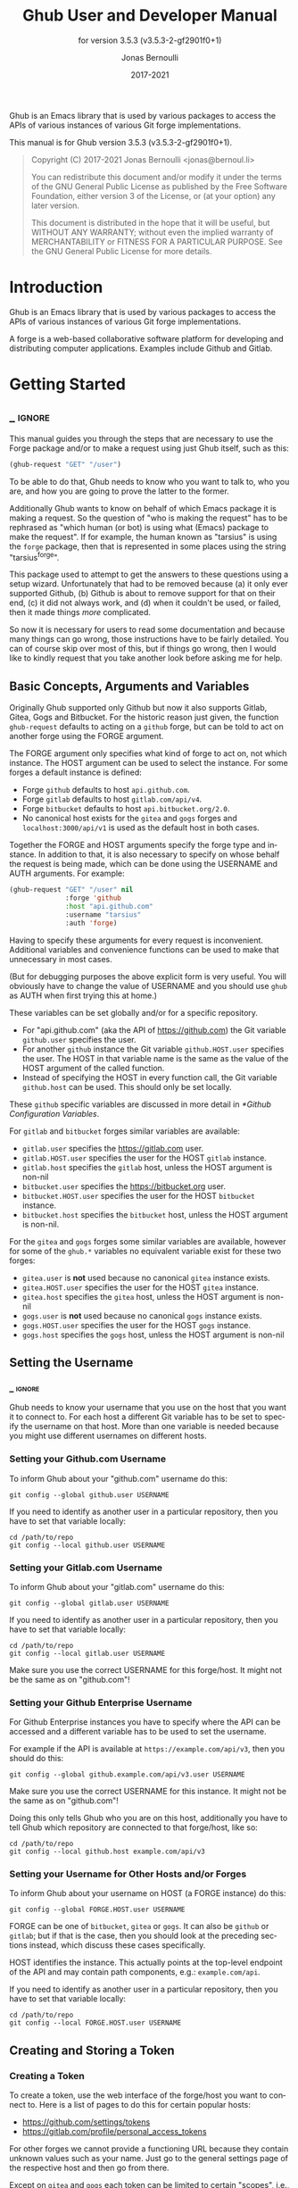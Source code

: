#+TITLE: Ghub User and Developer Manual
:PREAMBLE:
#+AUTHOR: Jonas Bernoulli
#+EMAIL: jonas@bernoul.li
#+DATE: 2017-2021
#+LANGUAGE: en

#+TEXINFO_DIR_CATEGORY: Emacs
#+TEXINFO_DIR_TITLE: Ghub: (ghub).
#+TEXINFO_DIR_DESC: Minuscule client library for the Github API.
#+SUBTITLE: for version 3.5.3 (v3.5.3-2-gf2901f0+1)

#+TEXINFO_DEFFN: t
#+OPTIONS: H:4 num:4 toc:2
#+PROPERTY: header-args :eval never
#+BIND: ox-texinfo+-before-export-hook ox-texinfo+-update-copyright-years
#+BIND: ox-texinfo+-before-export-hook ox-texinfo+-update-version-strings

Ghub is an Emacs library that is used by various packages to access
the APIs of various instances of various Git forge implementations.

#+TEXINFO: @noindent
This manual is for Ghub version 3.5.3 (v3.5.3-2-gf2901f0+1).

#+BEGIN_QUOTE
Copyright (C) 2017-2021 Jonas Bernoulli <jonas@bernoul.li>

You can redistribute this document and/or modify it under the terms
of the GNU General Public License as published by the Free Software
Foundation, either version 3 of the License, or (at your option) any
later version.

This document is distributed in the hope that it will be useful,
but WITHOUT ANY WARRANTY; without even the implied warranty of
MERCHANTABILITY or FITNESS FOR A PARTICULAR PURPOSE.  See the GNU
General Public License for more details.
#+END_QUOTE
:END:
* Introduction

Ghub is an Emacs library that is used by various packages to access
the APIs of various instances of various Git forge implementations.

A forge is a web-based collaborative software platform for developing
and distributing computer applications.  Examples include Github and
Gitlab.

* Getting Started
** _ :ignore:

This manual guides you through the steps that are necessary to use the
Forge package and/or to make a request using just Ghub itself, such as
this:

#+BEGIN_SRC emacs-lisp
 (ghub-request "GET" "/user")
#+END_SRC

To be able to do that, Ghub needs to know who you want to talk to, who
you are, and how you are going to prove the latter to the former.

Additionally Ghub wants to know on behalf of which Emacs package it is
making a request.  So the question of "who is making the request" has
to be rephrased as "which human (or bot) is using what (Emacs) package
to make the request".  If for example, the human known as "tarsius" is
using the ~forge~ package, then that is represented in some places using
the string "tarsius^forge".

This package used to attempt to get the answers to these questions
using a setup wizard.  Unfortunately that had to be removed because
(a) it only ever supported Github, (b) Github is about to remove
support for that on their end, (c) it did not always work, and (d)
when it couldn't be used, or failed, then it made things /more/
complicated.

So now it is necessary for users to read some documentation and
because many things can go wrong, those instructions have to be fairly
detailed.  You can of course skip over most of this, but if things go
wrong, then I would like to kindly request that you take another
look before asking me for help.

** Basic Concepts, Arguments and Variables

Originally Ghub supported only Github but now it also supports Gitlab,
Gitea, Gogs and Bitbucket.  For the historic reason just given, the
function ~ghub-request~ defaults to acting on a ~github~ forge, but can
be told to act on another forge using the FORGE argument.

The FORGE argument only specifies what kind of forge to act on, not
which instance.  The HOST argument can be used to select the instance.
For some forges a default instance is defined:

- Forge ~github~ defaults to host ~api.github.com~.
- Forge ~gitlab~ defaults to host ~gitlab.com/api/v4~.
- Forge ~bitbucket~ defaults to host ~api.bitbucket.org/2.0~.
- No canonical host exists for the ~gitea~ and ~gogs~ forges and
  ~localhost:3000/api/v1~ is used as the default host in both cases.

Together the FORGE and HOST arguments specify the forge type and
instance.  In addition to that, it is also necessary to specify on
whose behalf the request is being made, which can be done using the
USERNAME and AUTH arguments.  For example:

#+BEGIN_SRC emacs-lisp
  (ghub-request "GET" "/user" nil
                :forge 'github
                :host "api.github.com"
                :username "tarsius"
                :auth 'forge)
#+END_SRC

Having to specify these arguments for every request is inconvenient.
Additional variables and convenience functions can be used to make
that unnecessary in most cases.

(But for debugging purposes the above explicit form is very useful.
You will obviously have to change the value of USERNAME and you should
use ~ghub~ as AUTH when first trying this at home.)

These variables can be set globally and/or for a specific repository.

- For "api.github.com" (aka the API of https://github.com) the Git
  variable ~github.user~ specifies the user.
- For another ~github~ instance the Git variable ~github.HOST.user~
  specifies the user.  The HOST in that variable name is the same
  as the value of the HOST argument of the called function.
- Instead of specifying the HOST in every function call, the Git
  variable ~github.host~ can be used.  This should only be set locally.

These ~github~ specific variables are discussed in more detail in
[[*Github Configuration Variables]].

#+TEXINFO: @noindent
For ~gitlab~ and ~bitbucket~ forges similar variables are available:

- ~gitlab.user~ specifies the https://gitlab.com user.
- ~gitlab.HOST.user~ specifies the user for the HOST ~gitlab~ instance.
- ~gitlab.host~ specifies the ~gitlab~ host, unless the HOST argument
  is non-nil
- ~bitbucket.user~ specifies the https://bitbucket.org user.
- ~bitbucket.HOST.user~ specifies the user for the HOST ~bitbucket~
  instance.
- ~bitbucket.host~ specifies the ~bitbucket~ host, unless the HOST
  argument is non-nil.

For the ~gitea~ and ~gogs~ forges some similar variables are available,
however for some of the ~ghub.*~ variables no equivalent variable exist
for these two forges:

- ~gitea.user~ is *not* used because no canonical ~gitea~ instance exists.
- ~gitea.HOST.user~ specifies the user for the HOST ~gitea~ instance.
- ~gitea.host~ specifies the ~gitea~ host, unless the HOST argument is
  non-nil
- ~gogs.user~ is *not* used because no canonical ~gogs~ instance exists.
- ~gogs.HOST.user~ specifies the user for the HOST ~gogs~ instance.
- ~gogs.host~ specifies the ~gogs~ host, unless the HOST argument is
  non-nil

** Setting the Username
*** _ :ignore:

Ghub needs to know your username that you use on the host that you
want it to connect to.  For each host a different Git variable has to
be set to specify the username on that host.  More than one variable
is needed because you might use different usernames on different
hosts.

*** Setting your Github.com Username
:PROPERTIES:
:UNNUMBERED: notoc
:END:

To inform Ghub about your "github.com" username do this:

#+BEGIN_SRC shell
  git config --global github.user USERNAME
#+END_SRC

If you need to identify as another user in a particular repository,
then you have to set that variable locally:

#+BEGIN_SRC shell
  cd /path/to/repo
  git config --local github.user USERNAME
#+END_SRC

*** Setting your Gitlab.com Username
:PROPERTIES:
:UNNUMBERED: notoc
:END:

To inform Ghub about your "gitlab.com" username do this:

#+BEGIN_SRC shell
  git config --global gitlab.user USERNAME
#+END_SRC

If you need to identify as another user in a particular repository,
then you have to set that variable locally:

#+BEGIN_SRC shell
  cd /path/to/repo
  git config --local gitlab.user USERNAME
#+END_SRC

Make sure you use the correct USERNAME for this forge/host.  It might
not be the same as on "github.com"!

*** Setting your Github Enterprise Username
:PROPERTIES:
:UNNUMBERED: notoc
:END:

For Github Enterprise instances you have to specify where the API
can be accessed and a different variable has to be used to set the
username.

For example if the API is available at ~https://example.com/api/v3~,
then you should do this:

#+BEGIN_SRC shell
  git config --global github.example.com/api/v3.user USERNAME
#+END_SRC

Make sure you use the correct USERNAME for this instance.  It might
not be the same as on "github.com"!

Doing this only tells Ghub who you are on this host, additionally you
have to tell Ghub which repository are connected to that forge/host,
like so:

#+BEGIN_SRC shell
  cd /path/to/repo
  git config --local github.host example.com/api/v3
#+END_SRC

*** Setting your Username for Other Hosts and/or Forges
:PROPERTIES:
:UNNUMBERED: notoc
:END:

To inform Ghub about your username on HOST (a FORGE instance) do this:

#+BEGIN_SRC shell
  git config --global FORGE.HOST.user USERNAME
#+END_SRC

FORGE can be one of ~bitbucket~, ~gitea~ or ~gogs~.  It can also be ~github~ or
~gitlab~; but if that is the case, then you should look at the preceding
sections instead, which discuss these cases specifically.

HOST identifies the instance.  This actually points at the top-level
endpoint of the API and may contain path components, e.g.:
~example.com/api~.

If you need to identify as another user in a particular repository,
then you have to set that variable locally:

#+BEGIN_SRC shell
  cd /path/to/repo
  git config --local FORGE.HOST.user USERNAME
#+END_SRC

** Creating and Storing a Token
*** Creating a Token

To create a token, use the web interface of the forge/host you want to
connect to.  Here is a list of pages to do this for certain popular
hosts:

- https://github.com/settings/tokens
- https://gitlab.com/profile/personal_access_tokens

For other forges we cannot provide a functioning URL because they
contain unknown values such as your name.  Just go to the general
settings page of the respective host and then go from there.

Except on ~gitea~ and ~gogs~ each token can be limited to certain
"scopes", i.e., it is possible to limit for which purposes any given
token can be used.

Before you create a token to be used for a certain package, you should
consult the documentation of that package, which in turn should tell
you which scopes are needed and why.  The Forge package for example
does so in [[info:forge#Token Creation]].

*** Storing a Token

Please also see [[info:auth]] for all the gory details about Auth-Source.

The variable ~auth-sources~ controls how and where Auth-Source keeps its
secrets.  The default value is a list of three files: ~("~/.authinfo"
"~/.authinfo.gpg" "~/.netrc")~, but to avoid confusion you should make
sure that only one of these files exists and then you should also
adjust the value of the variable to only ever use that file, for
example:

#+BEGIN_SRC emacs-lisp
  (setq auth-sources '("~/.authinfo"))
#+END_SRC

In ~~/.authinfo~ secrets are stored in plain text.  If you don't want
that, then you should use the encrypted ~~/.authinfo.gpg~ instead:

#+BEGIN_SRC emacs-lisp
  (setq auth-sources '("~/.authinfo.gpg"))
#+END_SRC

Auth-Source also supports storing secrets in various external
key-chains.  See info:auth for more information.

The default Auth-Source backends only support storing three values per
entry; the "machine", the "login" and the "password".  Because Ghub
uses separate tokens for each package, it has to squeeze four values
into those three slots, and it does that by using "USERNAME^PACKAGE"
as the "login".

Assuming your *Github* username is "ziggy", the package is named
"forge", and you want to access *Github.com* with the *token*
"012345abcdef...", an entry in one of the three mentioned files
would then look like this:

#+BEGIN_SRC example
  machine api.github.com login ziggy^forge password 012345abcdef...
#+END_SRC

Assuming your *Gitlab* username is "ziggy", the package is named
"forge", and you want to access *Gitlab.com* with the *token*
"012345abcdef...", an entry in one of the three mentioned files
would then look like this:

#+BEGIN_SRC example
  machine gitlab.com/api/v4 login ziggy^forge password 012345abcdef...
#+END_SRC

** Github Configuration Variables

The username and, unless you only use Github.com itself, the Github
Enterprise instance have to be configured using Git variables.  In
rare cases it might also be necessary to specify the identity of the
local machine, which is done using a lisp variable.

- Variable: github.user

  The Github.com username.  This should be set globally and if you
  have multiple Github.com user accounts, then you should set this
  locally only for those repositories that you want to access using
  the secondary identity.

- Variable: github.HOST.user

  This variable serves the same purpose as ~github.user~ but for the
  Github Enterprise instance identified by ~HOST~.

  The reason why separate variables are used is that this makes it
  possible to set both values globally instead of having to set one of
  the values locally in each and every repository that is connected to
  the Github Enterprise instance, not Github.com.

- Variable: github.host

  This variable should only be set locally for a repository and
  specifies the Github Enterprise edition that that repository is
  connected to.  You should not set this globally because then each
  and every repository becomes connected to the specified Github
  Enterprise instance, including those that should actually be
  connected to Github.com.

  When this is undefined, then "api.github.com" is used (defined in
  the constant ~ghub-default-host~, which you should never attempt to
  change.)

* API
** Their APIs

Of course this manual does not cover the APIs of all forges that it
supports, but for your convenience, here are the links to their API
manuals:

- Github:
  - https://developer.github.com/v4 (GraphQl)
  - https://developer.github.com/v3 (REST)
- Gitlab:
  - https://docs.gitlab.com/ee/api/README.html
- Gitea:
  - https://docs.gitea.io/en-us/api-usage
  - https://try.gitea.io/api/swagger
- Gogs:
  - https://github.com/gogs/go-gogs-client/wiki
- Bitbucket:
  - https://developer.atlassian.com/bitbucket/api/2/reference

** Making REST Requests

- Function: ghub-request method resource &optional params &key query payload headers unpaginate noerror reader username auth host callback errorback url value error extra method*

  This function makes a request for ~RESOURCE~ using ~METHOD~.
  ~PARAMS~, ~QUERY~, ~PAYLOAD~ and/or ~HEADERS~ are alists holding
  additional request data.  The response body is returned and the
  response headers are stored in the variable ~ghub-response-headers~.

  - ~METHOD~ is the HTTP method, given as a string.
  - ~RESOURCE~ is the resource to access, given as a string beginning
    with a slash.

  - ~PARAMS~, ~QUERY~, ~PAYLOAD~ and ~HEADERS~ are alists and are used
    to specify request data.  All these arguments are alists that
    resemble the JSON expected and returned by the Github API.  The
    keys are symbols and the values stored in the ~cdr~ (not the
    ~cadr~) can be strings, integers, or lists of strings and
    integers.

    The Github API documentation is vague on how data has to be
    transmitted and for a particular resource usually just talks about
    "parameters".  Generally speaking when the ~METHOD~ is "HEAD" or
    "GET", then they have to be transmitted as a query, otherwise as a
    payload.

    - Use ~PARAMS~ to automatically transmit like ~QUERY~ or ~PAYLOAD~
      would depending on ~METHOD~.
    - Use ~QUERY~ to explicitly transmit data as a query.
    - Use ~PAYLOAD~ to explicitly transmit data as a payload.  Instead
      of an alist, ~PAYLOAD~ may also be a string, in which case it
      gets encoded as UTF-8 but is otherwise transmitted as-is.
    - Use ~HEADERS~ for those rare resources that require that the
      data is transmitted as headers instead of as a query or payload.
      When that is the case, then the Github API documentation usually
      mentions it explicitly.

  - If ~SILENT~ is non-nil, then progress reports and the like are not
    messaged.

  - If ~UNPAGINATE~ is t, then this function makes as many requests as
    necessary to get all values.  If ~UNPAGINATE~ is a natural number,
    then it gets at most that many pages.  For any other non-nil value
    it raises an error.

  - If ~NOERROR~ is non-nil, then no error is raised if the request
    fails and ~nil~ is returned instead.  If ~NOERROR~ is ~return~,
    then the error payload is returned instead of ~nil~.

  - If ~READER~ is non-nil, then it is used to read and return from
    the response buffer.  The default is ~ghub--read-json-payload~.
    For the very few resources that do not return JSON, you might want
    to use ~ghub--decode-payload~.

  - If ~USERNAME~ is non-nil, then the request is made on behalf of
    that user.  It is better to specify the user using the Git
    variable ~github.user~ for "api.github.com", or ~github.HOST.user~
    if connecting to a Github Enterprise instance.

  - Each package that uses Ghub should use its own token.  If ~AUTH~
    is ~nil~ or unspecified, then the generic ~ghub~ token is used
    instead.  This is only acceptable for personal utilities.  A
    package that is distributed to other users should always use this
    argument to identify itself, using a symbol matching its name.

    Package authors who find this inconvenient should write a wrapper
    around this function and possibly for the method-specific
    functions as well.

    Beside ~nil~, some other symbols have a special meaning too.
    ~none~ means to make an unauthorized request.  ~basic~ means to
    make a password based request.  If the value is a string, then it
    is assumed to be a valid token.  ~basic~ and an explicit token
    string are only intended for internal and debugging uses.

    If ~AUTH~ is a package symbol, then the scopes are specified using
    the variable ~AUTH-github-token-scopes~.  It is an error if that
    is not specified.  See ~ghub-github-token-scopes~ for an example.

  - If ~HOST~ is non-nil, then connect to that Github instance.
    This defaults to "api.github.com".  When a repository is connected
    to a Github Enterprise instance, then it is better to specify that
    using the Git variable ~github.host~ instead of using this
    argument.

  - If ~FORGE~ is ~gitlab~, then connect to Gitlab.com or, depending
    on ~HOST~, to another Gitlab instance.  This is only intended for
    internal use.  Instead of using this argument you should use
    function ~glab-request~ and other ~glab-*~ functions.

  - If ~CALLBACK~ and/or ~ERRORBACK~ is non-nil, then this function makes
    one or more asynchronous requests and calls ~CALLBACK~ or ~ERRORBACK~
    when finished.  If no error occurred, then it calls ~CALLBACK~,
    unless that is ~nil~.

    If an error occurred, then it calls ~ERRORBACK~, or if that is nil,
    then ~CALLBACK~.  ~ERRORBACK~ can also be ~t~, in which case it signals
    instead.  ~NOERROR~ is ignored for all asynchronous requests.

    Both callbacks are called with four arguments.

    1. For ~CALLBACK~, the combined value of the retrieved pages.
       For ~ERRORBACK~, the error that occurred when retrieving the
       last page.
    2. The headers of the last page as an alist.
    3. Status information provided by ~url-retrieve~.  Its ~:error~
       property holds the same information as the first argument to
       ~ERRORBACK~.
    4. A ~ghub--req~ struct, which can be passed to ~ghub-continue~
       (which see) to retrieve the next page, if any.

- Function: ghub-continue args

  If there is a next page, then this function retrieves that.

  This function is only intended to be called from callbacks.  If
  there is a next page, then that is retrieved and the buffer that
  the result will be loaded into is returned, or t if the process
  has already completed.  If there is no next page, then return nil.

  Callbacks are called with four arguments (see ~ghub-request~).
  The forth argument is a ~ghub--req~ struct, intended to be passed
  to this function.  A callback may use the struct's ~extra~ slot
  to pass additional information to the callback that will be called
  after the next request.  Use the function ~ghub-req-extra~ to get
  and set the value of that slot.

  As an example, using ~ghub-continue~ in a callback like so:

  #+BEGIN_SRC emacs-lisp
    (ghub-get "/users/tarsius/repos" nil
              :callback (lambda (value _headers _status req)
                          (unless (ghub-continue req)
                            (setq my-value value))))
  #+END_SRC

  is equivalent to:

  #+BEGIN_SRC emacs-lisp
    (ghub-get "/users/tarsius/repos" nil
              :unpaginate t
              :callback (lambda (value _headers _status _req)
                          (setq my-value value)))
  #+END_SRC

  To demonstrate how to pass information from one callback to the
  next, here we record when we start fetching each page:

  #+BEGIN_SRC emacs-lisp
    (ghub-get "/users/tarsius/repos" nil
              :extra (list (current-time))
              :callback (lambda (value _headers _status req)
                          (push (current-time) (ghub-req-extra req))
                          (unless (ghub-continue req)
                            (setq my-times (ghub-req-extra req))
                            (setq my-value value))))
  #+END_SRC

- Variable: ghub-response-headers

  A select few Github API resources respond by transmitting data in
  the response header instead of in the response body.  Because there
  are so few of these inconsistencies, ~ghub-request~ always returns
  the response body.

  To access the response headers use this variable after ~ghub-request~
  has returned.

- Function: ghub-response-link-relations req headers payload

  This function returns an alist of the link relations in ~HEADERS~, or
  if optional ~HEADERS~ is nil, then those in ~ghub-response-headers~.

  When accessing a Bitbucket instance then the link relations are in
  ~PAYLOAD~ instead of ~HEADERS~, making their API merely RESTish and
  forcing this function to append those relations to the value of
  ~ghub-response-headers~, for later use when this function is called
  with ~nil~ for ~PAYLOAD~.

** Making GraphQL Requests

- Function: ghub-graphql graphql &optional variables &key username auth host callback silent callback errorback value extra

  This function makes a GraphQL request using ~GRAPHQL~ and
  ~VARIABLES~ as inputs.  ~GRAPHQL~ is a GraphQL string.  ~VARIABLES~
  is a JSON-like alist.  The other arguments behave as for
  ~ghub-request~ (which see).

  The response is returned as a JSON-like alist.  Even if the response
  contains ~errors~, this function does not raise an error.
  Cursor-handling is likewise left to the caller.

~ghub-graphql~ is a thin convenience wrapper around ~ghub-request~,
similar to ~ghub-post~ and friends.  While the latter only hard-code
the value of the ~METHOD~ argument, the former also hard-codes ~RESOURCE~
and constructs ~PAYLOAD~ from ~GRAPHQL~ and ~VARIABLES~.  It also drops
~UNPAGINATE~, ~NOERROR~, ~READER~ (internal functions expect alist-ified
JSON) and ~FORGE~ (only Github currently supports GraphQL).

~ghub-graphql~ does not account for the fact that pagination works
differently in GraphQL than it does in REST, so users of this function
have to deal with that themselves.  Likewise error handling works
differently and has to be done by the caller too.

An early attempt at implementing automatic unpaginating for GraphQL
can be found in the ~faithful-graphql~ branch, provided I haven't
deleted that by now.  On that branch I try to do things as intended by
the designers of GraphQL, using variables and fragments, and drowning
in a sea of boilerplate.

The problem with that approach is that it only works for applications
that fetch specific information on demand and actually want things to
be paginated.  I am convinced that GraphQL is very nice for web apps.

However the Forge package for which I have implemented all of this has
very different needs.  It wants to fetch "all the data" and "cache"
it locally, so that it is available even when there is no internet
connection.  GraphQL was designed around the idea that you should be
able to "ask for what you need and get exactly that".  But when that
boils down to "look, if I persist, then you are going to hand me over
all the data anyway, so just caught it up already", then things start
to fall apart.  If Github's GraphQL allowed pagination to be turned
off completely, then teaching ~ghub-graphql~ about error handling would
be enough.

But it doesn't and when doing things as intended, then that leads to
huge amounts of repetitive boilerplate, which is so boring to write
that doing it without introducing bugs left and right is near
impossible; so I decided to give up on GraphQL variables, fragments
and conditions, and instead implement something more powerful, though
also more opinionated.

- Function: ghub--graphql-vacuum query variables callback &optional until &key narrow username auth host forge

  This function is an opinionated alternative to ~ghub-graphql~.
  It relies on dark magic to get the job done.

  It makes an initial request using ~QUERY~.  It then looks for
  paginated edges in the returned data and makes more requests to
  resolve them.  In order to do so it automatically transforms the
  initial ~QUERY~ into another query suitable for that particular edge.
  The data retrieved by subsequent requests is then injected into the
  data of the original request before that is returned or passed to
  the callback.  If subsequently retrieved data features new paginated
  edges, then those are followed recursively.

  The end result is essentially the same as using ~ghub-graphql~, if
  only it were possible to say "do not paginate anything".  The
  implementation is much more complicated because it is not possible
  to do that.

  ~QUERY~ is a GraphQL query expressed as an s-expression.  The bundled
  ~gsexp~ library is used to turn that into a GraphQL query string.
  Only a subset of the GraphQL features are supported; fragments for
  example are not, and magical stuff happens to variables.  This is
  not documented yet, I am afraid.  Look at existing callers.

  ~VARIABLES~ is a JSON-like alist as for ~ghub-graphql~.

  ~UNTIL~ is an alist ~((EDGE-until . VALUE)...)~.  When unpaginating ~EDGE~
  try not to fetch beyond the element whose first field has the value
  ~VALUE~ and remove that element as well as all "lesser" elements from
  the retrieved data if necessary.  Look at ~forge--pull-repository~ for
  an example.  This is only useful if you "cache" the response locally
  and want to avoid fetching data again that you already have.

  Other arguments behave as for ~ghub-graphql~ and ~ghub-request~, more or
  less.

Using ~ghub--graphql-vacuum~, the following resource specific functions
are implemented.  These functions are not part of the public API yet
and are very much subject to change.

- Function: ghub-fetch-repository owner name callback &optional until &key username auth host forge

  This function asynchronously fetches forge data about the specified
  repository.  Once all data has been collected, ~CALLBACK~ is called
  with the data as the only argument.

- Function: ghub-fetch-issue owner name callback &optional until &key username auth host forge

  This function asynchronously fetches forge data about the specified
  issue.  Once all data has been collected, ~CALLBACK~ is called
  with the data as the only argument.

- Function: ghub-fetch-pullreq owner name callback &optional until &key username auth host forge

  This function asynchronously fetches forge data about the specified
  pull-request.  Once all data has been collected, ~CALLBACK~ is called
  with the data as the only argument.

Note that in order to avoid duplication all of these functions base
their initial query on the query stored in ~ghub-fetch-repository~.  The
latter two pass that query through ~ghub--graphql-prepare-query~, which
then uses ~ghub--graphql-narrow-query~ to remove parts the caller is not
interested in.  These two functions are also used internally, when
unpaginating, but as demonstrated here they can be useful even before
making an initial request.

** Github Convenience Wrappers

- Function: ghub-head resource &optional params &key query payload headers unpaginate noerror reader username auth host callback errorback
- Function: ghub-get resource &optional params &key query payload headers unpaginate noerror reader username auth host callback errorback

  These functions are simple wrappers around ~ghub-request~.  Their
  signature is identical to that of the latter, except that they do
  not have an argument named ~METHOD~.  The HTTP method is instead
  given by the second word in the function name.

  As described in the documentation for ~ghub-request~, it depends on
  the used method whether the value of the ~PARAMS~ argument is used
  as the query or the payload.  For the "HEAD" and "GET" methods it
  is used as the query.

- Function: ghub-put resource &optional params &key query payload headers unpaginate noerror reader username auth host callback errorback
- Function: ghub-post resource &optional params &key query payload headers unpaginate noerror reader username auth host callback errorback
- Function: ghub-patch resource &optional params &key query payload headers unpaginate noerror reader username auth host callback errorback
- Function: ghub-delete resource &optional params &key query payload headers unpaginate noerror reader username auth host callback errorback

  These functions are simple wrappers around ~ghub-request~.  Their
  signature is identical to that of the latter, except that they do
  not have an argument named ~METHOD~.  The HTTP method is instead
  given by the second word in the function name.

  As described in the documentation for ~ghub-request~, it depends on
  the used method whether the value of the ~PARAMS~ argument is used
  as the query or the payload.  For the "PUT", "POST", "PATCH" and
  "DELETE" methods it is used as the payload.

- Function: ghub-wait resource &optional duration &key username auth host

  Some API requests result in an immediate successful response even
  when the requested action has not actually been carried out yet.
  An example is the request for the creation of a new repository,
  which doesn't cause the repository to immediately become available.
  The Github API documentation usually mentions this when describing
  an affected resource.

  If you want to do something with some resource right after making
  a request for its creation, then you might have to wait for it to
  actually be created.  This function can be used to do so.  It
  repeatedly tries to access the resource until it becomes available
  or until a timeout is reached.  In the latter case it signals
  ~ghub-error~.

  ~RESOURCE~ specifies the resource that this function waits for.

  ~DURATION~ specifies the maximum number of seconds to wait for,
  defaulting to 64 seconds.  Emacs will block during that time, but
  the user can abort using ~C-g~.

  The first attempt is made immediately and will often succeed.  If
  not, then another attempt is made after two seconds, and each
  subsequent attempt is made after waiting as long as we already
  waited between all preceding attempts combined.

  See ~ghub-request~'s documentation above for information about the
  other arguments.
  
** Non-Github Convenience Wrappers

~ghub-request~ and ~ghub-METHOD~ can be used to make a request for any
of the supported forge types, but except when making a request for
a ~github~ instance, then that requires the use of the FORGE argument.

To avoid that, functions named ~FORGE-request~ and ~FORGE-METHOD~ are also
available.  The following forms are equivalent, for example:

#+BEGIN_SRC emacs-lisp
  (ghub-get ... :auth 'PACKAGE :forge 'gitlab)
  (glab-get ... :auth 'PACKAGE)
#+END_SRC

These forms would remain equivalent even if you did not specify a
value for the AUTH arguments — but you should not do that if you plan
to share your code with others (see [[*Using Ghub in Your Own Package]]).
If you do omit AUTH, then the request is made on behalf of the ~ghub~
package, *regardless* of the symbol prefix of the function you use to do
so.

All ~FORGE-request~ and ~FORGE-METHOD~ functions, including but not
limited to ~ghub-METHOD~, are very simple wrappers around ~ghub-request~.
They take fewer arguments than ~ghub-request~ and instead pass constant
values for the arguments METHOD and/or FORGE.

- Function: buck-request resource &optional params &key query payload headers unpaginate noerror reader username auth host callback errorback
- Function: glab-request resource &optional params &key query payload headers unpaginate noerror reader username auth host callback errorback
- Function: gogs-request resource &optional params &key query payload headers unpaginate noerror reader username auth host callback errorback

  Wrappers around ~ghub-request~ which hardcode the FORGE to either
  ~bitbucket~, ~gitlab~, ~gogs~ or ~gitea~.

- Function: buck-get resource &optional params &key query payload headers unpaginate noerror reader username auth host callback errorback
- Function: buck-put resource &optional params &key query payload headers unpaginate noerror reader username auth host callback errorback
- Function: buck-post resource &optional params &key query payload headers unpaginate noerror reader username auth host callback errorback
- Function: buck-delete resource &optional params &key query payload headers unpaginate noerror reader username auth host callback errorback
- Function: glab-head resource &optional params &key query payload headers unpaginate noerror reader username auth host callback errorback
- Function: glab-get resource &optional params &key query payload headers unpaginate noerror reader username auth host callback errorback
- Function: glab-put resource &optional params &key query payload headers unpaginate noerror reader username auth host callback errorback
- Function: glab-post resource &optional params &key query payload headers unpaginate noerror reader username auth host callback errorback
- Function: glab-patch resource &optional params &key query payload headers unpaginate noerror reader username auth host callback errorback
- Function: glab-delete resource &optional params &key query payload headers unpaginate noerror reader username auth host callback errorback
- Function: gogs-get resource &optional params &key query payload headers unpaginate noerror reader username auth host callback errorback
- Function: gogs-put resource &optional params &key query payload headers unpaginate noerror reader username auth host callback errorback
- Function: gogs-post resource &optional params &key query payload headers unpaginate noerror reader username auth host callback errorback
- Function: gogs-patch resource &optional params &key query payload headers unpaginate noerror reader username auth host callback errorback
- Function: gogs-delete resource &optional params &key query payload headers unpaginate noerror reader username auth host callback errorback
- Function: gtea-get resource &optional params &key query payload headers unpaginate noerror reader username auth host callback errorback
- Function: gtea-put resource &optional params &key query payload headers unpaginate noerror reader username auth host callback errorback
- Function: gtea-post resource &optional params &key query payload headers unpaginate noerror reader username auth host callback errorback
- Function: gtea-patch resource &optional params &key query payload headers unpaginate noerror reader username auth host callback errorback
- Function: gtea-delete resource &optional params &key query payload headers unpaginate noerror reader username auth host callback errorback

  Wrappers around ~FORGE-METHOD~ which hardcode the FORGE to either
  ~bitbucket~, ~gitlab~, ~gogs~ or ~gitea~, and the METHOD to the implied
  method.

  Note that ~buck-head~, ~buck-patch~, ~gogs-head~ and ~gtea-head~ do not exist
  because the respective APIs do not appear to support these methods.

* Notes
** Using Ghub in Personal Scripts

You can of course use ~ghub-request~ and its wrapper functions in your
personal scripts.  Unlike when you use Ghub in a package that you
distribute for others to use, you don't have to explicitly specify a
package in personal scripts.

#+BEGIN_SRC emacs-lisp
  ;; This is perfectly acceptable in personal scripts ...
  (ghub-get "/user")

  ;; ... and actually equals to
  (ghub-get "/user" nil :auth 'ghub)

  ;; In packages you have to specify the package using AUTH.
  (ghub-get "/user" nil :auth 'some-package)
#+END_SRC

When the ~AUTH~ argument is not specified, then a request is made on
behalf of the ~ghub~ package itself.  Like for any other package you
have to create a dedicated token of coures.

** Using Ghub in Your Own Package

Every package should use its own token.  This allows you as the author
of some package to only request access to API scopes that are actually
needed, which in turn might make it easier for users to trust your
package not to do unwanted things.

You have to tell ~ghub-request~ on behalf of which package a request is
being made by passing the symbol ~PACKAGE~ as the value of its ~AUTH~
argument.

#+BEGIN_SRC emacs-lisp
  (ghub-request "GET" "/user" nil :auth 'PACKAGE)
#+END_SRC

Keep in mind that the users of your package will have to manually
create a suitable token.  To make that easier, you should not only
link to this manual but also prominently mention the scopes the token
needs; and explain what they are needed for.

** Forge Limitations and Notes

- There are no default Gitea and Gogs instances so the variables
  ~gitea.host~ and ~gogs.host~ are not taken into account.

- Gitea and Gogs do not support limiting a token to certain scopes.

- The Bitbucket API is fairly broken and my willingness to deal with
  that is extremely limited unless someone pays me vast amounts of
  money.

- The Gitlab API documentation is not always accurate, though I don't
  have an example at hand.  It also isn't structured well, making it
  occasionally difficult to find the information one is looking for.

- Where one would use ~user/repo~ when accessing another forge, one has
  to use ~user%2Frepo~ when accessing Gitlab, e.g.:

  #+BEGIN_SRC emacs-lisp
    (glab-get "/projects/python-mode-devs%2Fpython-mode")
  #+END_SRC

* Function Index
:PROPERTIES:
:APPENDIX:   t
:INDEX:      fn
:END:
* Variable Index
:PROPERTIES:
:APPENDIX:   t
:INDEX:      vr
:END:
* _ Copying
:PROPERTIES:
:COPYING:    t
:END:

#+BEGIN_QUOTE
Copyright (C) 2017-2021 Jonas Bernoulli <jonas@bernoul.li>

You can redistribute this document and/or modify it under the terms
of the GNU General Public License as published by the Free Software
Foundation, either version 3 of the License, or (at your option) any
later version.

This document is distributed in the hope that it will be useful,
but WITHOUT ANY WARRANTY; without even the implied warranty of
MERCHANTABILITY or FITNESS FOR A PARTICULAR PURPOSE.  See the GNU
General Public License for more details.
#+END_QUOTE

* _ :ignore:

#  LocalWords:  ARGS AUTH Bitbucket DEFFN DESC ERRORBACK EVAL Auth Ghub Gitea Github
#  LocalWords:  Gitlab Glab Gogs GraphQL LocalWords MERCHANTABILITY
#  LocalWords:  Makefile NOERROR PARAMS
#  LocalWords:  SRC UNPAGINATE alist alists api auth authinfo
#  LocalWords:  backend backends config customizable emacs eval
#  LocalWords:  featurep fn ghub gitea github glab gitlab gogs graphql hostname HTTP JSON
#  LocalWords:  mis netrc noerror num params pullreq repo src texinfo toc
#  LocalWords:  unencrypted unpaginate unpaginating utils vr ziggy

# IMPORTANT: Also update ORG_ARGS and ORG_EVAL in the Makefile.
# Local Variables:
# eval: (require 'ox-extra    nil t)
# eval: (require 'ox-texinfo+ nil t)
# eval: (and (featurep 'ox-extra) (ox-extras-activate '(ignore-headlines)))
# fill-column: 70
# indent-tabs-mode: nil
# org-src-preserve-indentation: nil
# sentence-end-double-space: t
# End:
